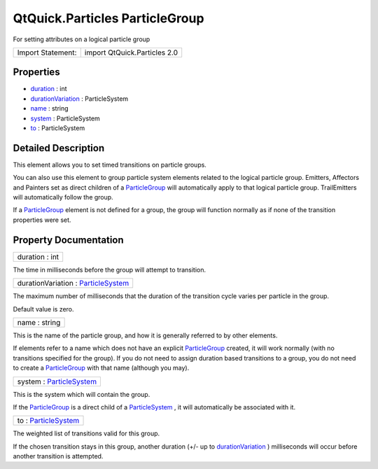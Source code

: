 .. _sdk_qtquick_particles_particlegroup:

QtQuick.Particles ParticleGroup
===============================

For setting attributes on a logical particle group

+---------------------+--------------------------------+
| Import Statement:   | import QtQuick.Particles 2.0   |
+---------------------+--------------------------------+

Properties
----------

-  `duration </sdk/apps/qml/QtQuick/Particles.ParticleGroup/#duration-prop>`_  : int
-  `durationVariation </sdk/apps/qml/QtQuick/Particles.ParticleGroup/#durationVariation-prop>`_  : ParticleSystem
-  `name </sdk/apps/qml/QtQuick/Particles.ParticleGroup/#name-prop>`_  : string
-  `system </sdk/apps/qml/QtQuick/Particles.ParticleGroup/#system-prop>`_  : ParticleSystem
-  `to </sdk/apps/qml/QtQuick/Particles.ParticleGroup/#to-prop>`_  : ParticleSystem

Detailed Description
--------------------

This element allows you to set timed transitions on particle groups.

You can also use this element to group particle system elements related to the logical particle group. Emitters, Affectors and Painters set as direct children of a `ParticleGroup </sdk/apps/qml/QtQuick/Particles.ParticleGroup/>`_  will automatically apply to that logical particle group. TrailEmitters will automatically follow the group.

If a `ParticleGroup </sdk/apps/qml/QtQuick/Particles.ParticleGroup/>`_  element is not defined for a group, the group will function normally as if none of the transition properties were set.

Property Documentation
----------------------

.. _sdk_qtquick_particles_particlegroup_duration:

+--------------------------------------------------------------------------------------------------------------------------------------------------------------------------------------------------------------------------------------------------------------------------------------------------------------+
| duration : int                                                                                                                                                                                                                                                                                               |
+--------------------------------------------------------------------------------------------------------------------------------------------------------------------------------------------------------------------------------------------------------------------------------------------------------------+

The time in milliseconds before the group will attempt to transition.

.. _sdk_qtquick_particles_particlegroup_durationVariation:

+--------------------------------------------------------------------------------------------------------------------------------------------------------------------------------------------------------------------------------------------------------------------------------------------------------------+
| durationVariation : `ParticleSystem </sdk/apps/qml/QtQuick/Particles.ParticleSystem/>`_                                                                                                                                                                                                                      |
+--------------------------------------------------------------------------------------------------------------------------------------------------------------------------------------------------------------------------------------------------------------------------------------------------------------+

The maximum number of milliseconds that the duration of the transition cycle varies per particle in the group.

Default value is zero.

.. _sdk_qtquick_particles_particlegroup_name:

+--------------------------------------------------------------------------------------------------------------------------------------------------------------------------------------------------------------------------------------------------------------------------------------------------------------+
| name : string                                                                                                                                                                                                                                                                                                |
+--------------------------------------------------------------------------------------------------------------------------------------------------------------------------------------------------------------------------------------------------------------------------------------------------------------+

This is the name of the particle group, and how it is generally referred to by other elements.

If elements refer to a name which does not have an explicit `ParticleGroup </sdk/apps/qml/QtQuick/Particles.ParticleGroup/>`_  created, it will work normally (with no transitions specified for the group). If you do not need to assign duration based transitions to a group, you do not need to create a `ParticleGroup </sdk/apps/qml/QtQuick/Particles.ParticleGroup/>`_  with that name (although you may).

.. _sdk_qtquick_particles_particlegroup_system:

+--------------------------------------------------------------------------------------------------------------------------------------------------------------------------------------------------------------------------------------------------------------------------------------------------------------+
| system : `ParticleSystem </sdk/apps/qml/QtQuick/Particles.ParticleSystem/>`_                                                                                                                                                                                                                                 |
+--------------------------------------------------------------------------------------------------------------------------------------------------------------------------------------------------------------------------------------------------------------------------------------------------------------+

This is the system which will contain the group.

If the `ParticleGroup </sdk/apps/qml/QtQuick/Particles.ParticleGroup/>`_  is a direct child of a `ParticleSystem </sdk/apps/qml/QtQuick/Particles.ParticleSystem/>`_ , it will automatically be associated with it.

.. _sdk_qtquick_particles_particlegroup_to:

+--------------------------------------------------------------------------------------------------------------------------------------------------------------------------------------------------------------------------------------------------------------------------------------------------------------+
| to : `ParticleSystem </sdk/apps/qml/QtQuick/Particles.ParticleSystem/>`_                                                                                                                                                                                                                                     |
+--------------------------------------------------------------------------------------------------------------------------------------------------------------------------------------------------------------------------------------------------------------------------------------------------------------+

The weighted list of transitions valid for this group.

If the chosen transition stays in this group, another duration (+/- up to `durationVariation </sdk/apps/qml/QtQuick/Particles.ParticleGroup/#durationVariation-prop>`_ ) milliseconds will occur before another transition is attempted.

